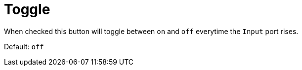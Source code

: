 = Toggle

When checked this button will toggle between `on` and `off` everytime the `Input` port rises.

Default: `off`
